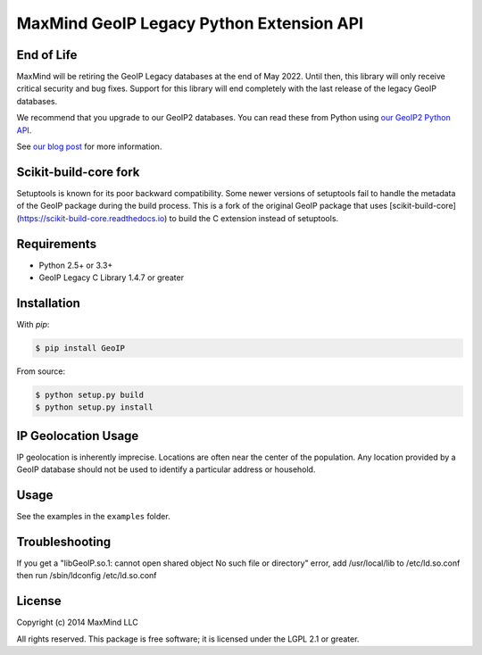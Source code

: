 =========================================
MaxMind GeoIP Legacy Python Extension API
=========================================

End of Life
-----------

MaxMind will be retiring the GeoIP Legacy databases at the end of May
2022. Until then, this library will only receive critical security and bug
fixes. Support for this library will end completely with the last release of
the legacy GeoIP databases.

We recommend that you upgrade to our GeoIP2 databases. You can read these
from Python using `our GeoIP2 Python API <https://github.com/maxmind/GeoIP2-python>`_.

See `our blog post <https://blog.maxmind.com/2020/06/01/retirement-of-geoip-legacy-downloadable-databases-in-may-2022/>`_
for more information.

Scikit-build-core fork
----------------------

Setuptools is known for its poor backward compatibility. Some newer versions of
setuptools fail to handle the metadata of the GeoIP package during the build
process. This is a fork of the original GeoIP package that uses
[scikit-build-core](https://scikit-build-core.readthedocs.io) to build the C
extension instead of setuptools.

Requirements
------------

* Python 2.5+ or 3.3+
* GeoIP Legacy C Library 1.4.7 or greater

Installation
------------

With `pip`:

.. code-block:: bash

    $ pip install GeoIP

From source:

.. code-block:: bash

    $ python setup.py build
    $ python setup.py install


IP Geolocation Usage
--------------------

IP geolocation is inherently imprecise. Locations are often near the center of
the population. Any location provided by a GeoIP database should not be used to
identify a particular address or household.

Usage
-----

See the examples in the ``examples`` folder.

Troubleshooting
---------------

If you get a "libGeoIP.so.1: cannot open shared object  No such file or
directory" error, add /usr/local/lib to /etc/ld.so.conf then run
/sbin/ldconfig /etc/ld.so.conf

License
-------

Copyright (c) 2014 MaxMind LLC

All rights reserved.  This package is free software; it is licensed
under the LGPL 2.1 or greater.

